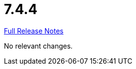 // SPDX-FileCopyrightText: 2023 Artemis Changelog Contributors
//
// SPDX-License-Identifier: CC-BY-SA-4.0

= 7.4.4

link:https://github.com/ls1intum/Artemis/releases/tag/7.4.4[Full Release Notes]

No relevant changes.
